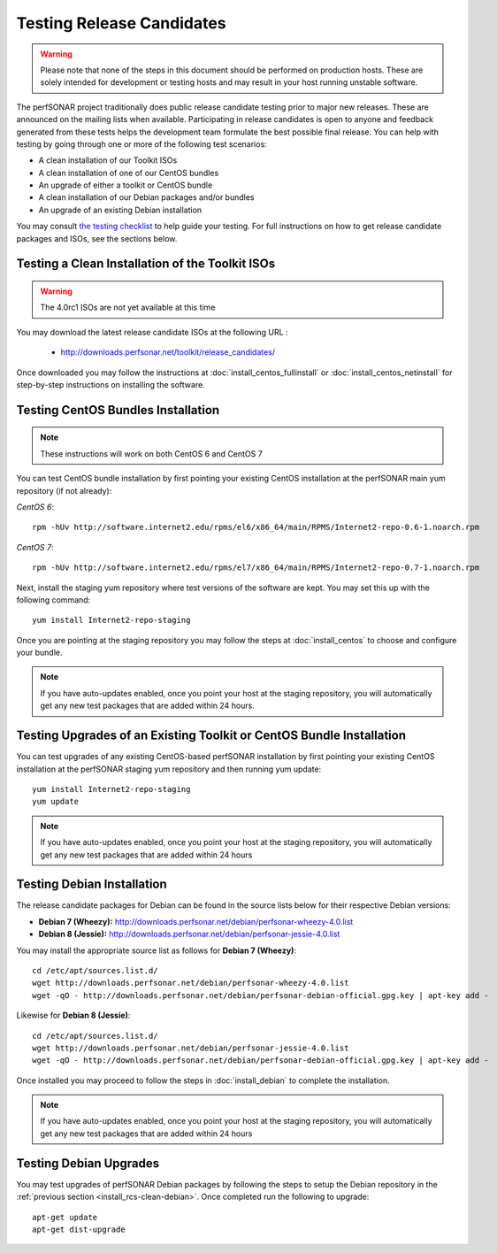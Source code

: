**************************
Testing Release Candidates
**************************

.. warning:: Please note that none of the steps in this document should be performed on production hosts. These are solely intended for development or testing hosts and may result in your host running unstable software.  


The perfSONAR project traditionally does public release candidate testing prior to major new releases. These are announced on the mailing lists when available. Participating in release candidates is open to anyone and feedback generated from these tests helps the development team formulate the best possible final release. You can help with testing by going through one or more of the following test scenarios:

* A clean installation of our Toolkit ISOs
* A clean installation of one of our CentOS bundles
* An upgrade of either a toolkit or CentOS bundle
* A clean installation of our Debian packages and/or bundles
* An upgrade of an existing Debian installation

You may consult `the testing checklist <https://github.com/perfsonar/project/wiki/Toolkit-Testing-Checklist>`_ to help guide your testing. For full instructions on how to get release candidate packages and ISOs, see the sections below.

.. _install_rcs-clean-isos:

Testing a Clean Installation of the Toolkit ISOs
================================================

.. warning:: The 4.0rc1 ISOs are not yet available at this time

You may download the latest release candidate ISOs at the following URL :

    * http://downloads.perfsonar.net/toolkit/release_candidates/
    
Once downloaded you may follow the instructions at :doc:`install_centos_fullinstall` or :doc:`install_centos_netinstall` for step-by-step instructions on installing the software.

.. _install_rcs-clean-centos:

Testing CentOS Bundles Installation
====================================

.. note:: These instructions will work on both CentOS 6 and CentOS 7

You can test CentOS bundle installation by first pointing your existing CentOS installation at the perfSONAR main yum repository (if not already):

*CentOS 6*::

    rpm -hUv http://software.internet2.edu/rpms/el6/x86_64/main/RPMS/Internet2-repo-0.6-1.noarch.rpm

*CentOS 7*::

    rpm -hUv http://software.internet2.edu/rpms/el7/x86_64/main/RPMS/Internet2-repo-0.7-1.noarch.rpm
    
Next, install the staging yum repository where test versions of the software are kept. You may set this up with the following command::

    yum install Internet2-repo-staging

Once you are pointing at the staging repository you may follow the steps at :doc:`install_centos` to choose and configure your bundle.
    
.. note:: If you have auto-updates enabled, once you point your host at the staging repository, you will automatically get any new test packages that are added within 24 hours.

.. _install_rcs-upgrade-centos:

Testing Upgrades of an Existing Toolkit or CentOS Bundle Installation
=====================================================================
You can test upgrades of any existing CentOS-based perfSONAR installation by first pointing your existing CentOS installation at the perfSONAR staging yum repository and then running yum update::

        yum install Internet2-repo-staging
        yum update

.. note:: If you have auto-updates enabled, once you point your host at the staging repository, you will automatically get any new test packages that are added within 24 hours

.. _install_rcs-clean-debian:

Testing Debian Installation
============================

The release candidate packages for Debian can be found in the source lists below for their respective Debian versions:

* **Debian 7 (Wheezy):** http://downloads.perfsonar.net/debian/perfsonar-wheezy-4.0.list
* **Debian 8 (Jessie):** http://downloads.perfsonar.net/debian/perfsonar-jessie-4.0.list

You may install the appropriate source list as follows for **Debian 7 (Wheezy)**::
    
    cd /etc/apt/sources.list.d/
    wget http://downloads.perfsonar.net/debian/perfsonar-wheezy-4.0.list
    wget -qO - http://downloads.perfsonar.net/debian/perfsonar-debian-official.gpg.key | apt-key add -
    
Likewise for **Debian 8 (Jessie)**::

    cd /etc/apt/sources.list.d/
    wget http://downloads.perfsonar.net/debian/perfsonar-jessie-4.0.list
    wget -qO - http://downloads.perfsonar.net/debian/perfsonar-debian-official.gpg.key | apt-key add -

Once installed you may proceed to follow the steps in :doc:`install_debian` to complete the installation.

.. note:: If you have auto-updates enabled, once you point your host at the staging repository, you will automatically get any new test packages that are added within 24 hours


.. _install_rcs-upgrades-debian:

Testing Debian Upgrades
========================

You may test upgrades of perfSONAR Debian packages by following the steps to setup the Debian repository in the :ref:`previous section <install_rcs-clean-debian>`. Once completed run the following to upgrade::

    apt-get update
    apt-get dist-upgrade





